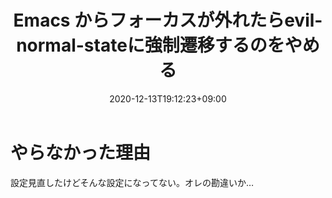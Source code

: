 #+TITLE: Emacs からフォーカスが外れたらevil-normal-stateに強制遷移するのをやめる
#+DATE: 2020-12-13T19:12:23+09:00
#+DRAFT: false
#+TAGS[]: Emacs
* やらなかった理由
設定見直したけどそんな設定になってない。オレの勘違いか…
